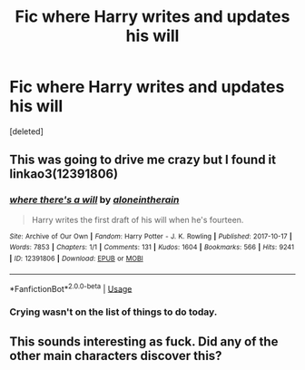 #+TITLE: Fic where Harry writes and updates his will

* Fic where Harry writes and updates his will
:PROPERTIES:
:Score: 11
:DateUnix: 1549383196.0
:DateShort: 2019-Feb-05
:FlairText: Fic Search
:END:
[deleted]


** This was going to drive me crazy but I found it linkao3(12391806)
:PROPERTIES:
:Author: thanksyobama
:Score: 4
:DateUnix: 1549386238.0
:DateShort: 2019-Feb-05
:END:

*** [[https://archiveofourown.org/works/12391806][*/where there's a will/*]] by [[https://www.archiveofourown.org/users/aloneintherain/pseuds/aloneintherain][/aloneintherain/]]

#+begin_quote
  Harry writes the first draft of his will when he's fourteen.
#+end_quote

^{/Site/:} ^{Archive} ^{of} ^{Our} ^{Own} ^{*|*} ^{/Fandom/:} ^{Harry} ^{Potter} ^{-} ^{J.} ^{K.} ^{Rowling} ^{*|*} ^{/Published/:} ^{2017-10-17} ^{*|*} ^{/Words/:} ^{7853} ^{*|*} ^{/Chapters/:} ^{1/1} ^{*|*} ^{/Comments/:} ^{131} ^{*|*} ^{/Kudos/:} ^{1604} ^{*|*} ^{/Bookmarks/:} ^{566} ^{*|*} ^{/Hits/:} ^{9241} ^{*|*} ^{/ID/:} ^{12391806} ^{*|*} ^{/Download/:} ^{[[https://archiveofourown.org/downloads/al/aloneintherain/12391806/where%20theres%20a%20will.epub?updated_at=1541481717][EPUB]]} ^{or} ^{[[https://archiveofourown.org/downloads/al/aloneintherain/12391806/where%20theres%20a%20will.mobi?updated_at=1541481717][MOBI]]}

--------------

*FanfictionBot*^{2.0.0-beta} | [[https://github.com/tusing/reddit-ffn-bot/wiki/Usage][Usage]]
:PROPERTIES:
:Author: FanfictionBot
:Score: 4
:DateUnix: 1549386251.0
:DateShort: 2019-Feb-05
:END:


*** Crying wasn't on the list of things to do today.
:PROPERTIES:
:Author: AutumnSouls
:Score: 2
:DateUnix: 1549408472.0
:DateShort: 2019-Feb-06
:END:


** This sounds interesting as fuck. Did any of the other main characters discover this?
:PROPERTIES:
:Author: A-Game-Of-Fate
:Score: 1
:DateUnix: 1549384991.0
:DateShort: 2019-Feb-05
:END:
